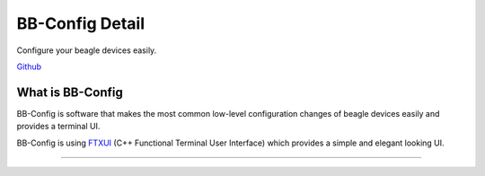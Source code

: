 .. _bb_config_detail:

BB-Config Detail
#################
Configure your beagle devices easily.

`Github <https://git.beagleboard.org/gsoc/bb-config>`_

.. image:: images/bb-config.png
   :alt: BB-Config Logo


What is BB-Config
******************

BB-Config is software that makes the most common low-level 
configuration changes of beagle devices easily and provides a 
terminal UI.

BB-Config is using `FTXUI <https://github.com/ArthurSonzogni/FTXUI>`_ (C++ Functional Terminal User Interface)
which provides a simple and elegant looking UI.

==========

.. image:: images/about.png
   :align: center
   :alt: bb-config about
